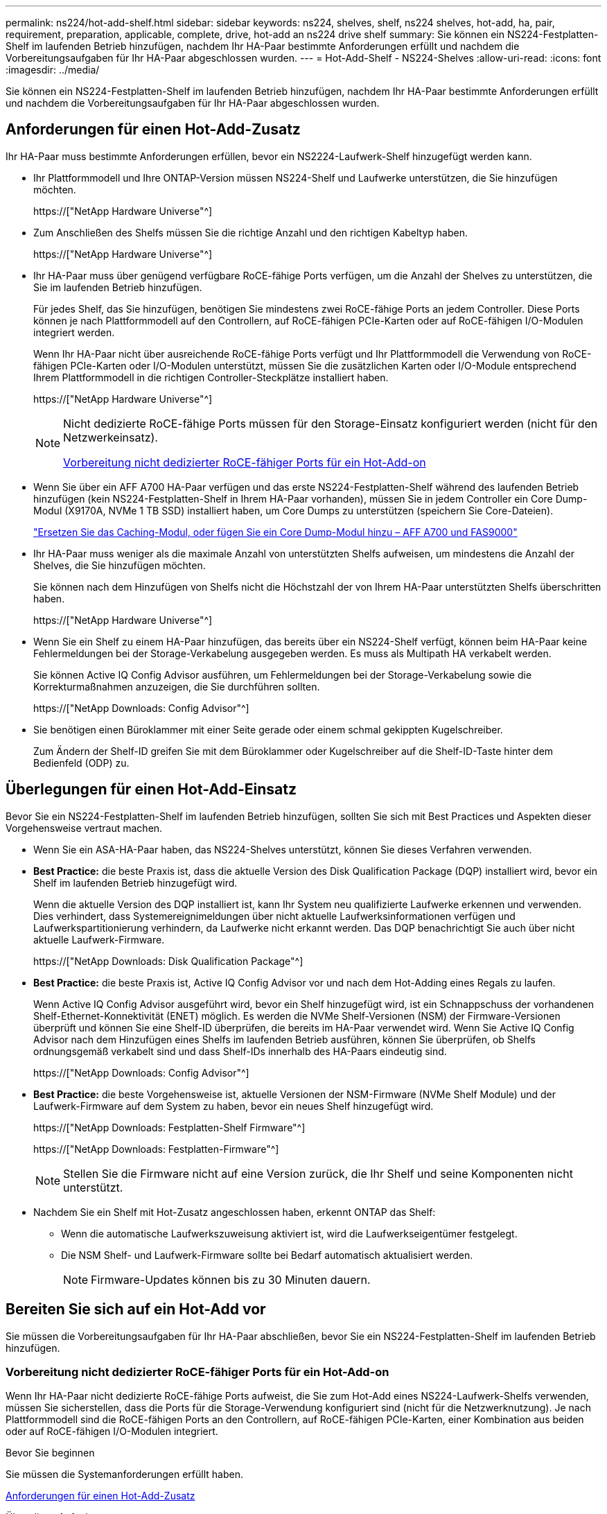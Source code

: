 ---
permalink: ns224/hot-add-shelf.html 
sidebar: sidebar 
keywords: ns224, shelves, shelf, ns224 shelves, hot-add, ha, pair, requirement, preparation, applicable, complete, drive, hot-add an ns224 drive shelf 
summary: Sie können ein NS224-Festplatten-Shelf im laufenden Betrieb hinzufügen, nachdem Ihr HA-Paar bestimmte Anforderungen erfüllt und nachdem die Vorbereitungsaufgaben für Ihr HA-Paar abgeschlossen wurden. 
---
= Hot-Add-Shelf - NS224-Shelves
:allow-uri-read: 
:icons: font
:imagesdir: ../media/


[role="lead"]
Sie können ein NS224-Festplatten-Shelf im laufenden Betrieb hinzufügen, nachdem Ihr HA-Paar bestimmte Anforderungen erfüllt und nachdem die Vorbereitungsaufgaben für Ihr HA-Paar abgeschlossen wurden.



== Anforderungen für einen Hot-Add-Zusatz

Ihr HA-Paar muss bestimmte Anforderungen erfüllen, bevor ein NS2224-Laufwerk-Shelf hinzugefügt werden kann.

* Ihr Plattformmodell und Ihre ONTAP-Version müssen NS224-Shelf und Laufwerke unterstützen, die Sie hinzufügen möchten.
+
https://["NetApp Hardware Universe"^]

* Zum Anschließen des Shelfs müssen Sie die richtige Anzahl und den richtigen Kabeltyp haben.
+
https://["NetApp Hardware Universe"^]

* Ihr HA-Paar muss über genügend verfügbare RoCE-fähige Ports verfügen, um die Anzahl der Shelves zu unterstützen, die Sie im laufenden Betrieb hinzufügen.
+
Für jedes Shelf, das Sie hinzufügen, benötigen Sie mindestens zwei RoCE-fähige Ports an jedem Controller. Diese Ports können je nach Plattformmodell auf den Controllern, auf RoCE-fähigen PCIe-Karten oder auf RoCE-fähigen I/O-Modulen integriert werden.

+
Wenn Ihr HA-Paar nicht über ausreichende RoCE-fähige Ports verfügt und Ihr Plattformmodell die Verwendung von RoCE-fähigen PCIe-Karten oder I/O-Modulen unterstützt, müssen Sie die zusätzlichen Karten oder I/O-Module entsprechend Ihrem Plattformmodell in die richtigen Controller-Steckplätze installiert haben.

+
https://["NetApp Hardware Universe"^]

+
[NOTE]
====
Nicht dedizierte RoCE-fähige Ports müssen für den Storage-Einsatz konfiguriert werden (nicht für den Netzwerkeinsatz).

<<Vorbereitung nicht dedizierter RoCE-fähiger Ports für ein Hot-Add-on>>

====
* Wenn Sie über ein AFF A700 HA-Paar verfügen und das erste NS224-Festplatten-Shelf während des laufenden Betrieb hinzufügen (kein NS224-Festplatten-Shelf in Ihrem HA-Paar vorhanden), müssen Sie in jedem Controller ein Core Dump-Modul (X9170A, NVMe 1 TB SSD) installiert haben, um Core Dumps zu unterstützen (speichern Sie Core-Dateien).
+
link:../fas9000/caching-module-and-core-dump-module-replace.html["Ersetzen Sie das Caching-Modul, oder fügen Sie ein Core Dump-Modul hinzu – AFF A700 und FAS9000"^]

* Ihr HA-Paar muss weniger als die maximale Anzahl von unterstützten Shelfs aufweisen, um mindestens die Anzahl der Shelves, die Sie hinzufügen möchten.
+
Sie können nach dem Hinzufügen von Shelfs nicht die Höchstzahl der von Ihrem HA-Paar unterstützten Shelfs überschritten haben.

+
https://["NetApp Hardware Universe"^]

* Wenn Sie ein Shelf zu einem HA-Paar hinzufügen, das bereits über ein NS224-Shelf verfügt, können beim HA-Paar keine Fehlermeldungen bei der Storage-Verkabelung ausgegeben werden. Es muss als Multipath HA verkabelt werden.
+
Sie können Active IQ Config Advisor ausführen, um Fehlermeldungen bei der Storage-Verkabelung sowie die Korrekturmaßnahmen anzuzeigen, die Sie durchführen sollten.

+
https://["NetApp Downloads: Config Advisor"^]

* Sie benötigen einen Büroklammer mit einer Seite gerade oder einem schmal gekippten Kugelschreiber.
+
Zum Ändern der Shelf-ID greifen Sie mit dem Büroklammer oder Kugelschreiber auf die Shelf-ID-Taste hinter dem Bedienfeld (ODP) zu.





== Überlegungen für einen Hot-Add-Einsatz

Bevor Sie ein NS224-Festplatten-Shelf im laufenden Betrieb hinzufügen, sollten Sie sich mit Best Practices und Aspekten dieser Vorgehensweise vertraut machen.

* Wenn Sie ein ASA-HA-Paar haben, das NS224-Shelves unterstützt, können Sie dieses Verfahren verwenden.
* *Best Practice:* die beste Praxis ist, dass die aktuelle Version des Disk Qualification Package (DQP) installiert wird, bevor ein Shelf im laufenden Betrieb hinzugefügt wird.
+
Wenn die aktuelle Version des DQP installiert ist, kann Ihr System neu qualifizierte Laufwerke erkennen und verwenden. Dies verhindert, dass Systemereignimeldungen über nicht aktuelle Laufwerksinformationen verfügen und Laufwerkspartitionierung verhindern, da Laufwerke nicht erkannt werden. Das DQP benachrichtigt Sie auch über nicht aktuelle Laufwerk-Firmware.

+
https://["NetApp Downloads: Disk Qualification Package"^]

* *Best Practice:* die beste Praxis ist, Active IQ Config Advisor vor und nach dem Hot-Adding eines Regals zu laufen.
+
Wenn Active IQ Config Advisor ausgeführt wird, bevor ein Shelf hinzugefügt wird, ist ein Schnappschuss der vorhandenen Shelf-Ethernet-Konnektivität (ENET) möglich. Es werden die NVMe Shelf-Versionen (NSM) der Firmware-Versionen überprüft und können Sie eine Shelf-ID überprüfen, die bereits im HA-Paar verwendet wird. Wenn Sie Active IQ Config Advisor nach dem Hinzufügen eines Shelfs im laufenden Betrieb ausführen, können Sie überprüfen, ob Shelfs ordnungsgemäß verkabelt sind und dass Shelf-IDs innerhalb des HA-Paars eindeutig sind.

+
https://["NetApp Downloads: Config Advisor"^]

* *Best Practice:* die beste Vorgehensweise ist, aktuelle Versionen der NSM-Firmware (NVMe Shelf Module) und der Laufwerk-Firmware auf dem System zu haben, bevor ein neues Shelf hinzugefügt wird.
+
https://["NetApp Downloads: Festplatten-Shelf Firmware"^]

+
https://["NetApp Downloads: Festplatten-Firmware"^]

+

NOTE: Stellen Sie die Firmware nicht auf eine Version zurück, die Ihr Shelf und seine Komponenten nicht unterstützt.

* Nachdem Sie ein Shelf mit Hot-Zusatz angeschlossen haben, erkennt ONTAP das Shelf:
+
** Wenn die automatische Laufwerkszuweisung aktiviert ist, wird die Laufwerkseigentümer festgelegt.
** Die NSM Shelf- und Laufwerk-Firmware sollte bei Bedarf automatisch aktualisiert werden.
+

NOTE: Firmware-Updates können bis zu 30 Minuten dauern.







== Bereiten Sie sich auf ein Hot-Add vor

Sie müssen die Vorbereitungsaufgaben für Ihr HA-Paar abschließen, bevor Sie ein NS224-Festplatten-Shelf im laufenden Betrieb hinzufügen.



=== Vorbereitung nicht dedizierter RoCE-fähiger Ports für ein Hot-Add-on

Wenn Ihr HA-Paar nicht dedizierte RoCE-fähige Ports aufweist, die Sie zum Hot-Add eines NS224-Laufwerk-Shelfs verwenden, müssen Sie sicherstellen, dass die Ports für die Storage-Verwendung konfiguriert sind (nicht für die Netzwerknutzung). Je nach Plattformmodell sind die RoCE-fähigen Ports an den Controllern, auf RoCE-fähigen PCIe-Karten, einer Kombination aus beiden oder auf RoCE-fähigen I/O-Modulen integriert.

.Bevor Sie beginnen
Sie müssen die Systemanforderungen erfüllt haben.

<<Anforderungen für einen Hot-Add-Zusatz>>

.Über diese Aufgabe
* Bei einigen Plattformmodellen wird eine RoCE-fähige PCIe-Karte oder ein I/O-Modul in einem unterstützten Steckplatz an einem Controller installiert. Die Ports werden automatisch für die Storage-Verwendung (statt für das Netzwerk) konfiguriert. Sie sollten jedoch diesen Vorgang abschließen, um zu überprüfen, ob die RoCE-fähigen Ports für die Storage-Nutzung konfiguriert sind.
* Wenn Sie feststellen, dass die nicht-dedizierten RoCE-fähigen Ports in Ihrem HA-Paar nicht für die Storage-Nutzung konfiguriert sind, ist es ein unterbrechungsfreies Konfigurieren der Ports.
+

NOTE: Wenn auf dem HA-Paar eine Version von ONTAP 9.6 ausgeführt wird, müssen Sie die Controller nacheinander neu booten.

+

NOTE: Wenn auf dem HA-Paar ONTAP 9.7 oder höher ausgeführt wird, müssen Sie die Controller nicht neu booten, es sei denn, ein oder beide Controller befinden sich im Wartungsmodus. Für diese Vorgehensweise wird vorausgesetzt, dass sich keiner der Controller im Wartungsmodus befindet.



.Schritte
. Überprüfen Sie, ob die nicht dedizierten Ports im HA-Paar für den Storage konfiguriert sind: `storage port show`
+
Sie können den Befehl an einem der Controller-Module eingeben.

+
Wenn auf Ihrem HA-Paar ONTAP 9.8 oder höher ausgeführt wird, werden die nicht dedizierten Ports angezeigt `storage` Im `Mode` Spalte.

+
Wenn auf dem HA-Paar ONTAP 9.7 oder 9.6 ausgeführt wird, werden die nicht-dedizierten Ports, die angezeigt werden `false` Im `Is Dedicated?` Spalte, auch anzeigen `enabled` Im `State` Spalte.

. Wenn die nicht dedizierten Ports für die Speichernutzung konfiguriert sind, gehen Sie wie folgt vor.
+
Andernfalls müssen Sie die Ports konfigurieren, indem Sie die Schritte 3 bis 6 ausführen.

+
[NOTE]
====
Wenn keine dedizierten Ports für den Storage konfiguriert sind, wird in der Befehlsausgabe Folgendes angezeigt:

Wenn auf Ihrem HA-Paar ONTAP 9.8 oder höher ausgeführt wird, werden die nicht dedizierten Ports angezeigt `network` Im `Mode` Spalte.

Wenn auf dem HA-Paar ONTAP 9.7 oder 9.6 ausgeführt wird, werden die nicht-dedizierten Ports, die angezeigt werden `false` Im `Is Dedicated?`` Spalte, auch anzeigen `disabled` Im `State` Spalte.

====
. Konfigurieren Sie die nicht dedizierten Ports für die Speichernutzung auf einem der Controller-Module:
+
Sie müssen den entsprechenden Befehl für jeden zu konfigurierende Port wiederholen.

+
[cols="1,3"]
|===
| Wenn Ihr HA-Paar läuft... | Dann... 


 a| 
ONTAP 9.8 oder höher
 a| 
`storage port modify -node node name -port port name -mode storage`



 a| 
ONTAP 9.7 oder 9.6
 a| 
`storage port enable -node node name -port port name`

|===
. Wenn auf Ihrem HA-Paar ONTAP 9.6 ausgeführt wird, booten Sie das Controller-Modul neu, damit die Port-Änderungen wirksam werden: `system node reboot -node node name -reason reason for the reboot`
+
Andernfalls fahren Sie mit dem nächsten Schritt fort.

+

NOTE: Der Neustart kann bis zu 15 Minuten dauern.

. Wiederholen Sie die Schritte für das zweite Controller-Modul:
+
[cols="1,3"]
|===
| Wenn Ihr HA-Paar läuft... | Dann... 


 a| 
ONTAP 9.7 oder höher
 a| 
.. Wiederholen Sie Schritt 3.
.. Fahren Sie mit Schritt 6 fort.




 a| 
ONTAP 9.6
 a| 
.. Wiederholen Sie die Schritte 3 und 4.
+

NOTE: Der erste Controller muss den Neustart bereits abgeschlossen haben.

.. Fahren Sie mit Schritt 6 fort.


|===
. Vergewissern Sie sich, dass die nicht dedizierten Ports beider Controller-Module für den Storage konfiguriert sind: `storage port show`
+
Sie können den Befehl an einem der Controller-Module eingeben.

+
Wenn auf Ihrem HA-Paar ONTAP 9.8 oder höher ausgeführt wird, werden die nicht dedizierten Ports angezeigt `storage` Im `Mode` Spalte.

+
Wenn auf dem HA-Paar ONTAP 9.7 oder 9.6 ausgeführt wird, werden die nicht-dedizierten Ports, die angezeigt werden `false` Im `Is Dedicated?` Spalte, auch anzeigen `enabled` Im `State` Spalte.





=== Bereiten Sie ein AFF A700, AFF A800, AFF C800, AFF A400 oder AFF C400 HA-Paar auf das Hot-Add eines zweiten Shelf vor

Wenn Sie ein AFF A700, AFF A800, AFF C800, AFF A400 oder AFF C400 HA-Paar mit einem NS224-Laufwerk-Shelf haben, das mit einem Satz RoCE-fähiger Ports an jedem Controller verkabelt ist, müssen Sie das Shelf neu verkabeln (Nachdem Sie die zusätzlichen RoCE-fähigen PCIe-Karten oder I/O-Module installiert haben) über beide Port-Sätze auf jedem Controller hinweg, bevor Sie das zweite Shelf Hot-hinzufügen.

.Bevor Sie beginnen
* Sie müssen die Systemanforderungen erfüllt haben.
+
<<Anforderungen für einen Hot-Add-Zusatz>>

* Sie müssen die Ports auf den RoCE-fähigen PCIe-Karten oder auf den von Ihnen installierten I/O-Modulen aktiviert haben.
+
<<Vorbereitung nicht dedizierter RoCE-fähiger Ports für ein Hot-Add-on>>



.Über diese Aufgabe
* Die Neuverkabeln von Port-Verbindungen ist ein unterbrechungsfreies Verfahren, wenn Ihr Shelf über Multipath-HA-Konnektivität verfügt.
+
Sie können das erste Shelf über beide Ports-Sätze auf jedem Controller neu ansetzen, sodass bei dem Hinzufügen des zweiten Shelfs beide Regale eine stabilere Konnektivität haben.

* Sie ziehen jeweils ein Kabel nach dem anderen, um die Verbindung zum Shelf während dieses Vorgangs jederzeit aufrechtzuerhalten.


.Schritte
. Reverkabelung der Verbindungen des bestehenden Shelfs über beide Portgruppen auf jedem Controller, sofern zutreffend für Ihr Plattformmodell.
+

NOTE: Beim Anschließen eines Kabels muss zwischen dem Abziehen des Kabels von einem Anschluss und dem Anschließen an einen anderen Anschluss keine Wartezeit mehr Zeit in Anspruch genommen werden.

+
[cols="1,3"]
|===
| Wenn Sie eine... | Dann... 


 a| 
AFF A700 HA-PAAR
 a| 

NOTE: Die Unterschritte setzen voraus, dass das vorhandene Shelf in Steckplatz 3 an jedem Controller mit RoCE-fähigen I/O-Modulen verbunden ist.

[NOTE]
====
Bei Bedarf können Sie Verkabelungsabbildungen mit einem vorhandenen Single Shelf und dem neu ablsierten Shelf in einer 2-Shelf-Konfiguration verwenden.

<<Verkabeln Sie ein Hot-Add-Shelf für ein AFF A700 HA-Paar>>

====
.. Stellen Sie am Controller A das Kabel von Steckplatz 3 Port b (e3b) in Steckplatz 7 Port b (e7b) um.
.. Wiederholen Sie das gleiche Kabel, um es bei Controller B zu bewegen




 a| 
AFF A800 oder AFF C800 HA-Paar
 a| 

NOTE: Die Unterschritte gehen davon aus, dass das vorhandene Shelf in jedem Controller-Steckplatz 5 mit RoCE-fähigen PCIe-Karten verbunden ist.

[NOTE]
====
Bei Bedarf können Sie Verkabelungsabbildungen mit einem vorhandenen Single Shelf und dem neu ablsierten Shelf in einer 2-Shelf-Konfiguration verwenden.

<<Verkabeln Sie ein Hot-Add-Shelf mit einem AFF A800- oder AFF C800 HA-Paar>>

====
.. Bewegen Sie das Kabel an Controller A von Steckplatz 5 Port b (e5b) in Steckplatz 3 Port b (e3b).
.. Wiederholen Sie das gleiche Kabel, um es bei Controller B zu bewegen




 a| 
HA-PAAR DER AFF A400
 a| 
[NOTE]
====
Bei Bedarf können Sie Verkabelungsabbildungen mit einem vorhandenen Single Shelf und dem neu ablsierten Shelf in einer 2-Shelf-Konfiguration verwenden.

<<Verkabeln Sie ein Hot-Add-Shelf für ein AFF A400 HA-Paar>>

====
.. Bewegen Sie das Kabel an Controller A von Port e0d nach Steckplatz 5 Port b (e5b).
.. Wiederholen Sie das gleiche Kabel, um es bei Controller B zu bewegen




 a| 
AFF C400 HA-Paar
 a| 
[NOTE]
====
Bei Bedarf können Sie Verkabelungsabbildungen mit einem vorhandenen Single Shelf und dem neu ablsierten Shelf in einer 2-Shelf-Konfiguration verwenden.

<<Verkabeln Sie ein Hot-Add-Shelf für ein AFF C400 HA-Paar>>

====
.. Bringen Sie das Kabel an Controller A von Steckplatz 4 Port A (e4a) in Steckplatz 5 Port b (e5b).
.. Wiederholen Sie das gleiche Kabel, um es bei Controller B zu bewegen


|===
. Stellen Sie sicher, dass das neu abltierte Shelf ordnungsgemäß verkabelt ist.
+
Wenn Verkabelungsfehler auftreten, befolgen Sie die entsprechenden Korrekturmaßnahmen.

+
https://["NetApp Downloads: Config Advisor"^]





=== Bereiten Sie sich darauf vor, das Laufwerk manuell einem Hot-Add-Vorgang zuzuweisen

Wenn Sie für das NS224-Festplatten-Shelf, das Sie im laufenden Betrieb hinzufügen, manuell Laufwerk-Eigentumsrechte zuweisen, müssen Sie die automatische Laufwerkszuweisung deaktivieren, wenn diese aktiviert ist.

.Bevor Sie beginnen
Sie müssen die Systemanforderungen erfüllt haben.

<<Anforderungen für einen Hot-Add-Zusatz>>

.Über diese Aufgabe
Sie müssen die Laufwerkseigentümer manuell zuweisen, wenn Laufwerke im Shelf Eigentum beider Controller-Module des HA-Paars sind.

.Schritte
. Überprüfen Sie, ob die automatische Laufwerkszuweisung aktiviert ist: `storage disk option show`
+
Sie können den Befehl an einem der Controller-Module eingeben.

+
Wenn die automatische Laufwerkszuweisung aktiviert ist, wird die Ausgabe angezeigt `on` Im `Auto Assign` Spalte (für jedes Controller-Modul).

. Wenn die automatische Laufwerkszuweisung aktiviert ist, deaktivieren Sie sie: `storage disk option modify -node node_name -autoassign off`
+
Sie müssen die automatische Laufwerkszuweisung auf beiden Controller-Modulen deaktivieren.





== Installieren Sie ein Laufwerk-Shelf für einen Hot-Add-Zusatz

Bei der Installation eines neuen NS224-Festplatten-Shelfs muss das Shelf in ein Rack oder Schrank installiert werden, die Stromkabel (das Shelf wird automatisch eingeschaltet) anschließen und die Shelf-ID eingestellt werden.

.Bevor Sie beginnen
* Sie müssen die Systemanforderungen erfüllt haben.
+
<<Anforderungen für einen Hot-Add-Zusatz>>

* Sie müssen die entsprechenden Vorbereitungsverfahren abgeschlossen haben.
+
<<Bereiten Sie sich auf ein Hot-Add vor>>



.Schritte
. Installieren Sie das im Lieferumfang des Regals beiliegende Schienensatz mithilfe des im Lieferumfang enthaltenen Installationsflyer.
+

NOTE: Montieren Sie das Regal nicht mit einem Flansch.

. Montieren und befestigen Sie das Regal mithilfe des Installationsflyers an den Halterungen und Rack oder Schrank.
+

NOTE: Ein voll beladenes NS224-Regal kann bis zu 66.78 kg (30.29 kg) wiegen und erfordert zwei Personen, um einen hydraulischen Aufzug zu heben oder zu verwenden. Entfernen Sie keine Regalkomponenten (von der Vorder- oder Rückseite des Regals), um das Gewicht des Regals zu verringern, da das Regalgewicht unausgeglichen wird.

. Schließen Sie die Netzkabel an das Shelf an, befestigen Sie sie mit der Netzkabelhalterung, wenn es sich um Wechselstrom-Netzteile handelt, oder mit den zwei Flügelschrauben, wenn es sich um Gleichstromnetzteile handelt. Schließen Sie dann die Netzkabel aus Stabilitätsausschluss an verschiedene Stromquellen an.
+
Ein Shelf schaltet sich ein, wenn es mit einer Stromquelle verbunden ist. Es verfügt nicht über Netzschalter. Bei ordnungsgemäßer Funktion leuchtet die zweifarbige LED des Netzteils grün.

. Legen Sie die Shelf-ID auf eine Nummer fest, die innerhalb des HA-Paars eindeutig ist:
+
Weitere Anweisungen finden Sie unter:

+
link:change-shelf-id.html["Shelf-ID ändern – NS224-Einschübe"^]

+
.. Entfernen Sie die linke Endkappe, und suchen Sie die kleine Öffnung rechts neben den LEDs.
.. Setzen Sie das Ende einer Büroklammer oder eines ähnlichen Werkzeugs in die kleine Öffnung ein, um die Shelf-ID-Taste zu erreichen.
.. Halten Sie die Taste (bis zu 15 Sekunden lang) gedrückt, bis die erste Ziffer auf der digitalen Anzeige blinkt. Lassen Sie dann die Taste los.
+

NOTE: Wenn die ID länger als 15 Sekunden dauert, halten Sie die Taste erneut gedrückt, und drücken Sie sie vollständig.

.. Drücken Sie die Taste und lassen Sie sie los, um die Nummer so lange zu drücken, bis Sie die gewünschte Zahl von 0 auf 9 erreicht haben.
.. Wiederholen Sie die Unterschritte 4c und 4d, um die zweite Nummer der Shelf-ID festzulegen.
+
Es kann bis zu drei Sekunden (statt 15 Sekunden) dauern, bis die Ziffer blinkt.

.. Halten Sie die Taste gedrückt, bis die zweite Ziffer nicht mehr blinkt.
+
Nach etwa fünf Sekunden beginnen beide Ziffern zu blinken, und die gelbe LED am ODP leuchtet auf.

.. Schalten Sie das Shelf aus und wieder ein, damit die Shelf-ID übernommen wird.
+
Sie müssen beide Netzkabel aus dem Regal ziehen, 10 Sekunden warten und dann wieder anschließen.

+
Wenn die Stromversorgung wiederhergestellt ist, leuchten die LEDs mit zweifarbigen LEDs grün.







== Verkabeln Sie ein Festplatten-Shelf für ein Hot-Add-Kabel

Sie verkabeln jedes NS224-Laufwerk-Shelf, das Sie im laufenden Betrieb hinzufügen, sodass jedes Shelf zwei Verbindungen zu jedem Controller-Modul im HA-Paar hat. Abhängig von der Anzahl der Shelves, die Sie „Hot-hinzufügen“ und Ihrem Plattformmodell verwenden, können Sie RoCE-fähige Ports an Bord der Controller, auf RoCE-fähigen PCIe-Karten, einer Kombination aus beiden oder auf RoCE-fähigen I/O-Modulen verwenden.



=== Überlegungen bei der Verkabelung für ein Hot-Add-Kabel

Die richtige Ausrichtung des Kabelsteckers und die Position und Kennzeichnung der Anschlüsse an den NS224 NSM-Laufwerkshelf können vor der Verkabelung Ihres Hot-Added-Shelfs hilfreich sein.

* Die Kabel werden mit der Zuglasche des Steckers nach oben eingesetzt.
+
Wenn ein Kabel richtig eingesetzt wird, klickt es an seine Stelle.

+
Nachdem Sie beide Enden des Kabels angeschlossen haben, leuchten die LEDs für Shelf und Controller-Port LNK (grün) auf. Wenn eine LNK-LED-Schnittstelle nicht leuchtet, setzen Sie das Kabel wieder ein.

+
image::../media/oie_cable_pull_tab_up.png[ziehen Sie die Lasche des oie-Kabels nach oben]

* Sie können die folgende Abbildung verwenden, um Ihnen physisch die Shelf-NSM-Ports, e0a und e0b zu identifizieren:
+
image::../media/drw_ns224_back_ports.png[rückback-Ports für den drw ns224]





=== Verkabeln Sie ein Hot-Add-Shelf für ein AFF A900 HA-Paar

Wenn zusätzlicher Speicher benötigt wird, können Sie bis zu drei zusätzliche NS224 Laufwerk-Shelves (insgesamt vier Shelves) zu einem AFF A900 HA-Paar hinzufügen.

.Bevor Sie beginnen
* Sie müssen die Systemanforderungen erfüllt haben.
+
<<Anforderungen für einen Hot-Add-Zusatz>>

* Sie müssen die entsprechenden Vorbereitungsverfahren abgeschlossen haben.
+
<<Bereiten Sie sich auf ein Hot-Add vor>>

* Sie müssen die Shelfs installiert und eingeschaltet sowie die Shelf-IDs festlegen.
+
<<Installieren Sie ein Laufwerk-Shelf für einen Hot-Add-Zusatz>>



.Über diese Aufgabe
* Bei diesem Verfahren wird vorausgesetzt, dass Ihr HA-Paar mindestens ein vorhandenes NS224-Shelf hat und dass Sie bis zu drei zusätzliche Shelves im laufenden Betrieb hinzufügen.
* Wenn Ihr HA-Paar nur ein vorhandenes NS224-Shelf hat, wird bei diesem Verfahren vorausgesetzt, dass das Shelf über zwei RoCE-fähige 100-GbE-I/O-Module auf jedem Controller verkabelt ist.


.Schritte
. Wenn das NS224-Shelf, das Sie im Hot-Adding befinden, das zweite NS2224-Shelf im HA-Paar ist, führen Sie die folgenden Teilschritte aus.
+
Andernfalls fahren Sie mit dem nächsten Schritt fort.

+
.. Kabel-Shelf NSM A-Port e0a zu Controller A-Steckplatz 10 Port A (e10a)
.. Kabel-Shelf NSM A-Port e0b bis Controller B-Steckplatz 2 Port b (e2b)
.. Kabel-Shelf NSM B-Port e0a zu Controller B-Steckplatz 10 Port A (e10a)
.. Kabel-Shelf NSM B-Port e0b für Controller A-Steckplatz 2-Port B (e2b)


+
Die folgende Abbildung zeigt die zweite Shelf-Verkabelung (und das erste Shelf).

+
image::../media/drw_ns224_a900_2shelves.png[drw ns224 a900 2Shelves]

. Wenn das NS224-Shelf, das Sie im Hot-Adding befinden, das dritte NS224-Shelf im HA-Paar ist, führen Sie die folgenden Teilschritte aus.
+
Andernfalls fahren Sie mit dem nächsten Schritt fort.

+
.. Kabel-Shelf NSM A Port e0a zu Controller A-Steckplatz 1, Port A (e1a)
.. Kabel-Shelf NSM A-Port e0b zum Controller B-Steckplatz 11 Port b (e11b).
.. Kabel-Shelf NSM B-Port e0a zu Controller B, Steckplatz 1, Port A (e1a)
.. Kabel-Shelf NSM B-Port e0b zum Controller A-Steckplatz 11 Port b (e11b).
+
Die folgende Abbildung zeigt die dritte Shelf-Verkabelung.

+
image::../media/drw_ns224_a900_3shelves.png[drw ns224 a900 3Shelves]



. Wenn das NS224-Regal, das Sie im Hot-Adding befinden, das vierte NS224-Regal im HA-Paar ist, führen Sie die folgenden Teilschritte aus.
+
Andernfalls fahren Sie mit dem nächsten Schritt fort.

+
.. Kabel-Shelf NSM A Port e0a zu Controller A-Steckplatz 11 Port A (e11a).
.. Kabel-Shelf NSM A-Port e0b zum Controller B-Steckplatz 1 Port b (e1b).
.. Kabel-Shelf NSM B-Port e0a zu Controller B-Steckplatz 11 Port A (e11A)
.. Kabel-Shelf NSM B-Port e0b zum Controller A-Steckplatz 1 Port b (e1b).
+
Die folgende Abbildung zeigt die vierte Shelf-Verkabelung.

+
image::../media/drw_ns224_a900_4shelves.png[drw ns224 a900 4Shelves]



. Stellen Sie sicher, dass das Hot-Added Shelf ordnungsgemäß verkabelt ist.
+
Wenn Verkabelungsfehler auftreten, befolgen Sie die entsprechenden Korrekturmaßnahmen.

+
https://["NetApp Downloads: Config Advisor"]

. Wenn Sie die automatische Laufwerkszuweisung als Teil der Vorbereitung für dieses Verfahren deaktiviert haben, müssen Sie manuell die Laufwerkseigentümer festlegen und die automatische Laufwerkszuweisung ggf. erneut aktivieren.
+
Andernfalls werden Sie mit diesem Verfahren durchgeführt.

+
<<Füllen Sie das Hot Add aus>>





=== Verkabeln Sie ein Hot-Add-Shelf für ein HA-Paar AFF A250, AFF C250 oder FAS500f

Wenn zusätzlicher Storage benötigt wird, können Sie ein NS224-Festplatten-Shelf zu einem FAS500f- oder AFF A250-HA-Paar hinzufügen.

.Bevor Sie beginnen
* Sie müssen die Systemanforderungen erfüllt haben.
+
<<Anforderungen für einen Hot-Add-Zusatz>>

* Sie müssen die entsprechenden Vorbereitungsverfahren abgeschlossen haben.
+
<<Bereiten Sie sich auf ein Hot-Add vor>>

* Sie müssen die Shelfs installiert und eingeschaltet sowie die Shelf-IDs festlegen.
+
<<Installieren Sie ein Laufwerk-Shelf für einen Hot-Add-Zusatz>>



.Über diese Aufgabe
Wenn Sie von der Rückseite des Plattform-Chassis aus betrachtet werden, ist der RoCE-fähige Karten-Port auf der linken Seite Port „A“ (e1a) und der Port auf der rechten Seite der Port „b“ (e1b).

.Schritte
. Shelf-Verbindungen verkabeln:
+
.. Kabel-Shelf NSM A Port e0a zu Controller A-Steckplatz 1, Port A (e1a)
.. Kabel-Shelf NSM A-Port e0b zum Controller B-Steckplatz 1 Port b (e1b).
.. Kabel-Shelf NSM B-Port e0a zu Controller B, Steckplatz 1, Port A (e1a)
.. Kabel-Shelf NSM B-Port e0b zum Controller A-Steckplatz 1 Port b (e1b). + die folgende Abbildung zeigt die Shelf-Verkabelung, wenn der Vorgang abgeschlossen ist.
+
image::../media/drw_ns224_a250_c250_f500f_1shelf_IEOPS-963.svg[drw ns224 a250 c250 f500f 1 Einschub IEOPS 963]



. Stellen Sie sicher, dass das Hot-Added Shelf ordnungsgemäß verkabelt ist.
+
Wenn Verkabelungsfehler auftreten, befolgen Sie die entsprechenden Korrekturmaßnahmen.

+
https://["NetApp Downloads: Config Advisor"^]

. Wenn Sie die automatische Laufwerkszuweisung als Teil der Vorbereitung für dieses Verfahren deaktiviert haben, müssen Sie manuell die Laufwerkseigentümer festlegen und die automatische Laufwerkszuweisung ggf. erneut aktivieren.
+
Andernfalls werden Sie mit diesem Verfahren durchgeführt.

+
<<Füllen Sie das Hot Add aus>>





=== Verkabeln Sie ein Hot-Add-Shelf für ein AFF A700 HA-Paar

Wie Sie ein NS224-Laufwerk-Shelf in einem AFF A700 HA-Paar verkabeln, hängt von der Anzahl der Shelfs ab, die Sie beim Hinzufügen verwenden, und von der Anzahl der RoCE-fähigen Port-Sätze (ein oder zwei), die Sie auf den Controller-Modulen verwenden.

.Bevor Sie beginnen
* Sie müssen die Systemanforderungen erfüllt haben.
+
<<Anforderungen für einen Hot-Add-Zusatz>>

* Sie müssen die entsprechenden Vorbereitungsverfahren abgeschlossen haben.
+
<<Bereiten Sie sich auf ein Hot-Add vor>>

* Sie müssen die Shelfs installiert und eingeschaltet sowie die Shelf-IDs festlegen.
+
<<Installieren Sie ein Laufwerk-Shelf für einen Hot-Add-Zusatz>>



.Schritte
. Wenn Sie ein Shelf mit nur einem Satz RoCE-fähiger Ports (ein RoCE-fähiges I/O-Modul) im laufenden Betrieb hinzufügen, führen Sie die folgenden Teilschritte aus, wenn Sie das einzige NS224-Shelf im HA-Paar sind.
+
Andernfalls fahren Sie mit dem nächsten Schritt fort.

+

NOTE: Bei diesem Schritt wird vorausgesetzt, dass Sie das RoCE-fähige I/O-Modul an jedem Controller-Modul in Steckplatz 3 anstelle von Steckplatz 7 installiert haben.

+
.. Kabel-Shelf NSM A Port e0a zu Controller A Steckplatz 3 Port a.
.. Kabel-Shelf NSM A Port e0b bis Controller B-Steckplatz 3 Port B.
.. Kabel-Shelf NSM B-Port e0a zu Controller B-Steckplatz 3 Port a.
.. Kabel-Shelf NSM B-Port e0b für Controller A-Steckplatz 3 Port B.
+
Die folgende Abbildung zeigt die Verkabelung für ein Hot-Added Shelf mit einem RoCE-fähigen I/O-Modul pro Controller-Modul:

+
image::../media/drw_ns224_a700_1shelf.png[drw ns224 a700 1 Shelf]



. Wenn Sie ein oder zwei Shelfs mit zwei Sets von RoCE-fähigen Ports (zwei RoCE-fähige I/O-Module) in jedem Controller-Modul im laufenden Betrieb hinzufügen, füllen Sie die entsprechenden Teilschritte aus.
+
[cols="1,3"]
|===
| Shelfs | Verkabelung 


 a| 
Shelf 1
 a| 

NOTE: Diese Unterschritte gehen davon aus, dass Sie die Verkabelung des Shelf-Ports e0a zu dem RoCE-fähigen I/O-Modul in Steckplatz 3 anstatt in Steckplatz 7 beginnen.

.. Verbinden Sie NSM A Port e0a mit Controller A Steckplatz 3 Port a.
.. Kabel NSM A Port e0b an Controller B Steckplatz 7 Port B.
.. Kabel NSM B-Port e0a zu Controller B-Steckplatz 3 Port a.
.. Kabel NSM B Port e0b an Controller A Steckplatz 7 Port B.
.. Wenn Sie ein zweites Regal heizen, füllen Sie die Unterschritte "`Shelf 2`" aus; andernfalls fahren Sie mit Schritt 3 fort.




 a| 
Shelf 2
 a| 

NOTE: In diesen Unterschritten wird vorausgesetzt, dass Sie die Verkabelung von Shelf-Port e0a mit dem RoCE-fähigen I/O-Modul in Steckplatz 7 anstatt in Steckplatz 3 beginnen (das mit den Verkabelungsunterschritten für Shelf 1 korreliert).

.. Verbinden Sie NSM A Port e0a mit Controller A Steckplatz 7 Port a.
.. Kabel NSM A Port e0b an Controller B Steckplatz 3 Port B.
.. Kabel NSM B-Port e0a zu Controller B-Steckplatz 7 Port a.
.. Kabel NSM B Port e0b an Controller A Steckplatz 3 Port B.
.. Fahren Sie mit Schritt 3 fort.


|===
+
Die folgende Abbildung zeigt die Verkabelung der ersten und zweiten Hot-Added Shelves:

+
image::../media/drw_ns224_a700_2shelves.png[drw ns224 a700 mit 2 Shelfs]

. Stellen Sie sicher, dass das Hot-Added Shelf ordnungsgemäß verkabelt ist.
+
Wenn Verkabelungsfehler auftreten, befolgen Sie die entsprechenden Korrekturmaßnahmen.

+
https://["NetApp Downloads: Config Advisor"^]

. Wenn Sie die automatische Laufwerkszuweisung als Teil der Vorbereitung für dieses Verfahren deaktiviert haben, müssen Sie manuell die Laufwerkseigentümer festlegen und die automatische Laufwerkszuweisung ggf. erneut aktivieren.
+
Andernfalls werden Sie mit diesem Verfahren durchgeführt.

+
<<Füllen Sie das Hot Add aus>>





=== Verkabeln Sie ein Hot-Add-Shelf mit einem AFF A800- oder AFF C800 HA-Paar

Wie Sie ein NS224-Laufwerk-Shelf in einem AFF A800 oder AFF C800 HA-Paar verkabeln, hängt von der Anzahl der hinzuzufüenden Shelfs und der Anzahl der RoCE-fähigen Port-Sätze (ein oder zwei) auf den Controller-Modulen ab.

.Bevor Sie beginnen
* Sie müssen die Systemanforderungen erfüllt haben.
+
<<Anforderungen für einen Hot-Add-Zusatz>>

* Sie müssen die entsprechenden Vorbereitungsverfahren abgeschlossen haben.
+
<<Bereiten Sie sich auf ein Hot-Add vor>>

* Sie müssen die Shelfs installiert und eingeschaltet sowie die Shelf-IDs festlegen.
+
<<Installieren Sie ein Laufwerk-Shelf für einen Hot-Add-Zusatz>>



.Schritte
. Wenn Sie ein Shelf mit nur einem Satz RoCE-fähiger Ports (eine RoCE-fähige PCIe-Karte) im laufenden Betrieb hinzufügen, führen Sie die folgenden Teilschritte aus, wenn Sie das einzige NS224-Shelf in Ihrem HA-Paar sind.
+
Andernfalls fahren Sie mit dem nächsten Schritt fort.

+

NOTE: Bei diesem Schritt wird vorausgesetzt, dass Sie die RoCE-fähige PCIe-Karte in Steckplatz 5 installiert haben.

+
.. Verkabeln Sie das Shelf NSM A-Port e0a mit Controller A, Steckplatz 5, Port A (e5a).
.. Verkabeln Sie den Port e0b des Shelf NSM A mit Controller B-Steckplatz 5, Port b (e5b).
.. Verkabeln Sie den Shelf NSM B-Port e0a mit Controller B-Steckplatz 5, Port A (e5a).
.. Verkabeln Sie den Shelf NSM B-Port e0b mit Controller A-Steckplatz 5, Port b (e5b).
+
Die folgende Abbildung zeigt die Verkabelung für ein Hot-Added Shelf mit einer RoCE-fähigen PCIe-Karte pro Controller-Modul:

+
image::../media/drw_ns224_a800_c800_1shelf_IEOPS-964.svg[drw ns224 a800 c800 1-Shelf-IEOPS 964]



. Wenn Sie ein oder zwei Shelfs mit zwei Sets von RoCE-fähigen Ports (zwei RoCE-fähige PCIe-Karten) an jedem Controller-Modul im laufenden Betrieb hinzufügen, führen Sie die entsprechenden Teilschritte durch.
+

NOTE: Bei diesem Schritt wird vorausgesetzt, dass Sie die RoCE-fähigen PCIe-Karten in Steckplatz 5 und Steckplatz 3 installiert haben.

+
[cols="1,3"]
|===
| Shelfs | Verkabelung 


 a| 
Shelf 1
 a| 

NOTE: Diese Unterschritte gehen davon aus, dass Sie die Verkabelung des Shelf-Ports e0a zu der RoCE-fähigen PCIe-Karte in Steckplatz 5 anstatt in Steckplatz 3 beginnen.

.. Verkabeln Sie den NSM A-Port e0a mit dem Controller A-Steckplatz 5, Port A (e5a).
.. Verkabeln Sie den NSM A-Port e0b mit Controller B-Steckplatz 3, Port b (e3b).
.. Verkabeln Sie den NSM B-Port e0a mit Controller B-Steckplatz 5, Port A (e5a).
.. Verkabeln Sie den NSM B-Port e0b mit Controller A-Steckplatz 3, Port b (e3b).
.. Wenn Sie ein zweites Regal heizen, füllen Sie die Unterschritte "`Shelf 2`" aus; andernfalls fahren Sie mit Schritt 3 fort.




 a| 
Shelf 2
 a| 

NOTE: Diese Unterschritte gehen davon aus, dass Sie die Verkabelung des Shelf-Ports e0a mit der RoCE-fähigen PCIe-Karte in Steckplatz 3 anstatt in Steckplatz 5 beginnen (der mit den Verkabelungsunterschritten für Shelf 1 korreliert).

.. Verkabeln Sie den NSM A-Port e0a mit dem Controller A-Steckplatz 3, Port A (e3a).
.. Verkabeln Sie den NSM A-Port e0b mit Controller B-Steckplatz 5, Port b (e5b).
.. Verbinden Sie den NSM B-Port e0a mit Controller B-Steckplatz 3, Port A (e3a).
.. Verkabeln Sie den NSM B-Port e0b mit Controller A-Steckplatz 5, Port b (e5b).
.. Fahren Sie mit Schritt 3 fort.


|===
+
Die folgende Abbildung zeigt die Verkabelung für zwei Hot-Added Shelves:

+
image::../media/drw_ns224_a800_c800_2shelves_IEOPS-966.svg[drw ns224 a800 c800 2 Shelfs IEOPS 966]

. Stellen Sie sicher, dass das Hot-Added Shelf ordnungsgemäß verkabelt ist.
+
Wenn Verkabelungsfehler auftreten, befolgen Sie die entsprechenden Korrekturmaßnahmen.

+
https://["NetApp Downloads: Config Advisor"^]

. Wenn Sie die automatische Laufwerkszuweisung als Teil der Vorbereitung für dieses Verfahren deaktiviert haben, müssen Sie manuell die Laufwerkseigentümer festlegen und die automatische Laufwerkszuweisung ggf. erneut aktivieren.
+
Andernfalls werden Sie mit diesem Verfahren durchgeführt.

+
<<Füllen Sie das Hot Add aus>>





=== Verkabeln Sie ein Hot-Add-Shelf für ein AFF A400 HA-Paar

Wie Sie ein NS224-Laufwerk-Shelf in einem AFF A400 HA-Paar verkabeln, hängt davon ab, wie viele Shelfs Sie Hot-hinzufügen, und wie viele RoCE-fähige Port-Sätze (ein oder zwei) Sie auf den Controller-Modulen verwenden.

.Bevor Sie beginnen
* Sie müssen die Systemanforderungen erfüllt haben.
+
<<Anforderungen für einen Hot-Add-Zusatz>>

* Sie müssen die entsprechenden Vorbereitungsverfahren abgeschlossen haben.
+
<<Bereiten Sie sich auf ein Hot-Add vor>>

* Sie müssen die Shelfs installiert und eingeschaltet sowie die Shelf-IDs festlegen.
+
<<Installieren Sie ein Laufwerk-Shelf für einen Hot-Add-Zusatz>>



.Schritte
. Wenn Sie ein Shelf mit nur einem Satz RoCE-fähiger Ports (Onboard-RoCE-fähige Ports) für jedes Controller-Modul im laufenden Betrieb hinzufügen, führen Sie die folgenden Teilschritte durch.
+
Andernfalls fahren Sie mit dem nächsten Schritt fort.

+
.. Kabel-Shelf NSM A Port e0a zu Controller A Port e0c.
.. Kabel-Shelf NSM A Port e0b zum Controller B Port e0d.
.. Kabel-Shelf NSM B-Port e0a zu Controller B-Port e0c.
.. Kabel-Shelf NSM B-Port e0b für Controller A-Port e0d.
+
Die folgende Abbildung zeigt die Verkabelung für ein Hot-Added Shelf mit einem Satz RoCE-fähiger Ports pro Controller-Modul:

+
image::../media/drw_ns224_a400_1shelf.png[drw ns224 a400, 1 Shelf]



. Wenn Sie ein oder zwei Shelfs mit zwei Sets von RoCE-fähigen Ports (an Bord und PCIe-Karten-RoCE-fähigen Ports) für jedes Controller-Modul im laufenden Betrieb hinzufügen, führen Sie die folgenden Teilschritte durch.
+
[cols="1,3"]
|===
| Shelfs | Verkabelung 


 a| 
Shelf 1
 a| 
.. Verbinden Sie NSM A Port e0a mit Controller A Port e0c.
.. Verkabeln Sie den NSM A-Port e0b mit Controller B-Steckplatz 5, Port 2 (e5b).
.. Verbinden Sie den NSM B-Port e0a mit Controller B-Port e0c.
.. Verkabeln Sie den NSM B-Port e0b mit Controller A-Steckplatz 5, Port 2 (e5b).
.. Wenn Sie ein zweites Regal heizen, füllen Sie die Unterschritte "`Shelf 2`" aus; andernfalls fahren Sie mit Schritt 3 fort.




 a| 
Shelf 2
 a| 
.. Verkabeln Sie den NSM A-Port e0a mit Controller A-Steckplatz 5, Port 1 (e5a).
.. Verbinden Sie den NSM A-Port e0b mit dem Port e0d des Controllers.
.. Verkabeln Sie den NSM B-Port e0a mit Controller B-Steckplatz 5, Port 1 (e5a).
.. Verbinden Sie den NSM B-Port e0b mit Controller A-Port e0d.
.. Fahren Sie mit Schritt 3 fort.


|===
+
Die folgende Abbildung zeigt die Verkabelung für zwei Hot-Added Shelves:

+
image::../media/drw_ns224_a400_2shelves_IEOPS-983.svg[drw ns224 a400 2 Shelfs IEOPS 983]

. Stellen Sie sicher, dass das Hot-Added Shelf ordnungsgemäß verkabelt ist.
+
Wenn Verkabelungsfehler auftreten, befolgen Sie die entsprechenden Korrekturmaßnahmen.

+
https://["NetApp Downloads: Config Advisor"^]

. Wenn Sie die automatische Laufwerkszuweisung als Teil der Vorbereitung für dieses Verfahren deaktiviert haben, müssen Sie manuell die Laufwerkseigentümer festlegen und bei Bedarf die automatische Laufwerkszuweisung wieder aktivieren.
+
Andernfalls werden Sie mit diesem Verfahren durchgeführt.

+
<<Füllen Sie das Hot Add aus>>





=== Verkabeln Sie ein Hot-Add-Shelf für ein AFF C400 HA-Paar

Wie Sie ein NS224-Laufwerk-Shelf in einem AFF C400 HA-Paar verkabeln, hängt von der Anzahl der hinzuzufüenden Shelfs und der Anzahl der RoCE-fähigen Port-Sets (ein oder zwei), die Sie auf den Controller-Modulen verwenden, ab.

.Bevor Sie beginnen
* Sie müssen die Systemanforderungen erfüllt haben.
+
<<Anforderungen für einen Hot-Add-Zusatz>>

* Sie müssen die entsprechenden Vorbereitungsverfahren abgeschlossen haben.
+
<<Bereiten Sie sich auf ein Hot-Add vor>>

* Sie müssen die Shelfs installiert und eingeschaltet sowie die Shelf-IDs festlegen.
+
<<Installieren Sie ein Laufwerk-Shelf für einen Hot-Add-Zusatz>>



.Schritte
. Wenn Sie bei jedem Controller-Modul ein Shelf mit einem Satz RoCE-fähiger Ports hinzufügen und dies das einzige NS224-Shelf in Ihrem HA-Paar ist, führen Sie die folgenden Teilschritte durch.
+
Andernfalls fahren Sie mit dem nächsten Schritt fort.

+
.. Verkabeln Sie das Shelf NSM A-Port e0a mit Controller A, Steckplatz 4, Port 1 (e4a).
.. Verkabeln Sie den Shelf NSM A-Port e0b mit Controller B-Steckplatz 4, Port 2 (e4b).
.. Verkabeln Sie den Shelf NSM B-Port e0a mit Controller B-Steckplatz 4, Port 1 (e4a).
.. Verkabeln Sie den Shelf NSM B-Port e0b mit Controller A-Steckplatz 4, Port 2 (e4b).
+
Die folgende Abbildung zeigt die Verkabelung für ein Hot-Added Shelf mit einem Satz RoCE-fähiger Ports pro Controller-Modul:

+
image::../media/drw_ns224_c400_1shelf_IEOPS-985.svg[drw ns224 c400 1-Shelf-IEOPS 985]



. Wenn Sie ein oder zwei Shelfs im laufenden Betrieb mit zwei Sätzen von RoCE-fähigen Ports an jedem Controller-Modul hinzufügen, führen Sie die folgenden Teilschritte durch.
+
[cols="1,3"]
|===
| Shelfs | Verkabelung 


 a| 
Shelf 1
 a| 
.. Verkabeln Sie den NSM A-Port e0a mit dem Controller A-Steckplatz 4, Port 1 (e4a).
.. Verkabeln Sie den NSM A-Port e0b mit Controller B-Steckplatz 5, Port 2 (e5b).
.. Verbinden Sie den NSM B-Port e0a mit Controller B-Port-Steckplatz 4 Port 1 (e4a).
.. Verkabeln Sie den NSM B-Port e0b mit Controller A-Steckplatz 5, Port 2 (e5b).
.. Wenn Sie ein zweites Regal heizen, füllen Sie die Unterschritte "`Shelf 2`" aus; andernfalls fahren Sie mit Schritt 3 fort.




 a| 
Shelf 2
 a| 
.. Verkabeln Sie den NSM A-Port e0a mit Controller A-Steckplatz 5, Port 1 (e5a).
.. Verkabeln Sie den NSM A-Port e0b mit Controller B-Steckplatz 4, Port 2 (e4b).
.. Verkabeln Sie den NSM B-Port e0a mit Controller B-Steckplatz 5, Port 1 (e5a).
.. Verkabeln Sie den NSM B-Port e0b mit Controller A-Steckplatz 4, Port 2 (e4b).
.. Fahren Sie mit Schritt 3 fort.


|===
+
Die folgende Abbildung zeigt die Verkabelung für zwei Hot-Added Shelves:

+
image::../media/drw_ns224_c400_2shelves_IEOPS-984.svg[drw ns224 c400 2 Shelfs IEOPS 984]

. Stellen Sie sicher, dass das Hot-Added Shelf ordnungsgemäß verkabelt ist.
+
Wenn Verkabelungsfehler auftreten, befolgen Sie die entsprechenden Korrekturmaßnahmen.

+
https://["NetApp Downloads: Config Advisor"^]

. Wenn Sie die automatische Laufwerkszuweisung als Teil der Vorbereitung für dieses Verfahren deaktiviert haben, müssen Sie manuell die Laufwerkseigentümer festlegen und bei Bedarf die automatische Laufwerkszuweisung wieder aktivieren.
+
Andernfalls werden Sie mit diesem Verfahren durchgeführt.

+
<<Füllen Sie das Hot Add aus>>





=== Verkabeln Sie ein Hot-Add-Shelf für ein AFF A320 HA-Paar

Wenn zusätzlicher Storage benötigt wird, verkabeln Sie ein zweites NS224-Laufwerk-Shelf mit einem vorhandenen HA-Paar.

.Bevor Sie beginnen
* Sie müssen die Systemanforderungen erfüllt haben.
+
<<Anforderungen für einen Hot-Add-Zusatz>>

* Sie müssen die entsprechenden Vorbereitungsverfahren abgeschlossen haben.
+
<<Bereiten Sie sich auf ein Hot-Add vor>>

* Sie müssen die Shelfs installiert und eingeschaltet sowie die Shelf-IDs festlegen.
+
<<Installieren Sie ein Laufwerk-Shelf für einen Hot-Add-Zusatz>>



.Über diese Aufgabe
Bei diesem Verfahren wird vorausgesetzt, dass Ihr AFF A320 HA-Paar über ein vorhandenes NS224-Shelf verfügt und dass Sie im laufenden Betrieb ein zweites Shelf hinzufügen.

.Schritte
. Verkabeln Sie das Shelf mit den Controller-Modulen.
+
.. Verbinden Sie NSM A Port e0a mit Controller A Port e0e.
.. Kabel NSM A Port e0b an Controller B Port e0b.
.. Verbinden Sie den NSM B-Port e0a mit Controller B-Port e0e.
.. Kabel NSM B Port e0b für Controller A Port e0b. + die folgende Abbildung zeigt die Verkabelung für das Hot-Added Shelf (Shelf 2):
+
image::../media/drw_ns224_a320_2shelves_direct_attached.png[drw ns224 a320 2Shelfs mit Direktanschluss]



. Stellen Sie sicher, dass das Hot-Added Shelf ordnungsgemäß verkabelt ist.
+
Wenn Verkabelungsfehler auftreten, befolgen Sie die entsprechenden Korrekturmaßnahmen.

+
https://["NetApp Downloads: Config Advisor"^]

. Wenn Sie die automatische Laufwerkszuweisung als Teil der Vorbereitung für dieses Verfahren deaktiviert haben, müssen Sie manuell die Laufwerkseigentümer festlegen und bei Bedarf die automatische Laufwerkszuweisung wieder aktivieren.
+
Andernfalls werden Sie mit diesem Verfahren durchgeführt.

+
<<Füllen Sie das Hot Add aus>>





== Füllen Sie das Hot Add aus

Wenn Sie die automatische Laufwerkszuweisung im Rahmen der Vorbereitung auf das NS224-Festplatten-Shelf-Hot-Add deaktiviert haben, müssen Sie die Laufwerkseigentümer manuell zuweisen und bei Bedarf die automatische Laufwerkszuweisung erneut aktivieren.

.Bevor Sie beginnen
Sie müssen das Shelf bereits wie angewiesen über Ihr HA-Paar angeschlossen haben.

<<Verkabeln Sie ein Festplatten-Shelf für ein Hot-Add-Kabel>>

.Schritte
. Alle Laufwerke ohne Besitzer anzeigen: `storage disk show -container-type unassigned`
+
Sie können den Befehl an einem der Controller-Module eingeben.

. Weisen Sie jedes Laufwerk zu: `storage disk assign -disk disk_name -owner owner_name`
+
Sie können den Befehl an einem der Controller-Module eingeben.

+
Sie können den Platzhalter verwenden, um mehr als ein Laufwerk gleichzeitig zuzuweisen.

. Bei Bedarf die automatische Laufwerkszuweisung erneut aktivieren: `storage disk option modify -node node_name -autoassign on`
+
Sie müssen die automatische Laufwerkszuweisung auf beiden Controller-Modulen erneut aktivieren.


